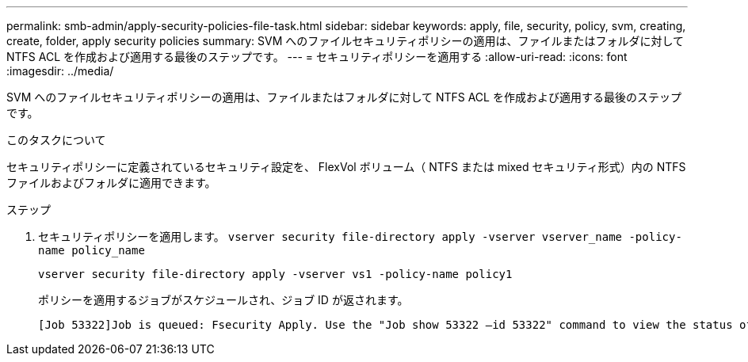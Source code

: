---
permalink: smb-admin/apply-security-policies-file-task.html 
sidebar: sidebar 
keywords: apply, file, security, policy, svm, creating, create, folder, apply security policies 
summary: SVM へのファイルセキュリティポリシーの適用は、ファイルまたはフォルダに対して NTFS ACL を作成および適用する最後のステップです。 
---
= セキュリティポリシーを適用する
:allow-uri-read: 
:icons: font
:imagesdir: ../media/


[role="lead"]
SVM へのファイルセキュリティポリシーの適用は、ファイルまたはフォルダに対して NTFS ACL を作成および適用する最後のステップです。

.このタスクについて
セキュリティポリシーに定義されているセキュリティ設定を、 FlexVol ボリューム（ NTFS または mixed セキュリティ形式）内の NTFS ファイルおよびフォルダに適用できます。

.ステップ
. セキュリティポリシーを適用します。 `vserver security file-directory apply -vserver vserver_name ‑policy-name policy_name`
+
`vserver security file-directory apply -vserver vs1 -policy-name policy1`

+
ポリシーを適用するジョブがスケジュールされ、ジョブ ID が返されます。

+
[listing]
----
[Job 53322]Job is queued: Fsecurity Apply. Use the "Job show 53322 –id 53322" command to view the status of the operation
----

